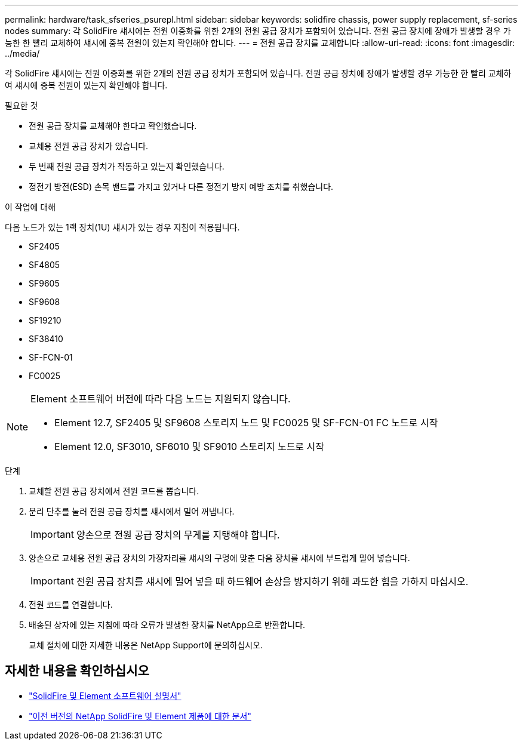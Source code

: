 ---
permalink: hardware/task_sfseries_psurepl.html 
sidebar: sidebar 
keywords: solidfire chassis, power supply replacement, sf-series nodes 
summary: 각 SolidFire 섀시에는 전원 이중화를 위한 2개의 전원 공급 장치가 포함되어 있습니다. 전원 공급 장치에 장애가 발생할 경우 가능한 한 빨리 교체하여 섀시에 중복 전원이 있는지 확인해야 합니다. 
---
= 전원 공급 장치를 교체합니다
:allow-uri-read: 
:icons: font
:imagesdir: ../media/


[role="lead"]
각 SolidFire 섀시에는 전원 이중화를 위한 2개의 전원 공급 장치가 포함되어 있습니다. 전원 공급 장치에 장애가 발생할 경우 가능한 한 빨리 교체하여 섀시에 중복 전원이 있는지 확인해야 합니다.

.필요한 것
* 전원 공급 장치를 교체해야 한다고 확인했습니다.
* 교체용 전원 공급 장치가 있습니다.
* 두 번째 전원 공급 장치가 작동하고 있는지 확인했습니다.
* 정전기 방전(ESD) 손목 밴드를 가지고 있거나 다른 정전기 방지 예방 조치를 취했습니다.


.이 작업에 대해
다음 노드가 있는 1랙 장치(1U) 섀시가 있는 경우 지침이 적용됩니다.

* SF2405
* SF4805
* SF9605
* SF9608
* SF19210
* SF38410
* SF-FCN-01
* FC0025


[NOTE]
====
Element 소프트웨어 버전에 따라 다음 노드는 지원되지 않습니다.

* Element 12.7, SF2405 및 SF9608 스토리지 노드 및 FC0025 및 SF-FCN-01 FC 노드로 시작
* Element 12.0, SF3010, SF6010 및 SF9010 스토리지 노드로 시작


====
.단계
. 교체할 전원 공급 장치에서 전원 코드를 뽑습니다.
. 분리 단추를 눌러 전원 공급 장치를 섀시에서 밀어 꺼냅니다.
+

IMPORTANT: 양손으로 전원 공급 장치의 무게를 지탱해야 합니다.

. 양손으로 교체용 전원 공급 장치의 가장자리를 섀시의 구멍에 맞춘 다음 장치를 섀시에 부드럽게 밀어 넣습니다.
+

IMPORTANT: 전원 공급 장치를 섀시에 밀어 넣을 때 하드웨어 손상을 방지하기 위해 과도한 힘을 가하지 마십시오.

. 전원 코드를 연결합니다.
. 배송된 상자에 있는 지침에 따라 오류가 발생한 장치를 NetApp으로 반환합니다.
+
교체 절차에 대한 자세한 내용은 NetApp Support에 문의하십시오.





== 자세한 내용을 확인하십시오

* https://docs.netapp.com/us-en/element-software/index.html["SolidFire 및 Element 소프트웨어 설명서"]
* https://docs.netapp.com/sfe-122/topic/com.netapp.ndc.sfe-vers/GUID-B1944B0E-B335-4E0B-B9F1-E960BF32AE56.html["이전 버전의 NetApp SolidFire 및 Element 제품에 대한 문서"^]

